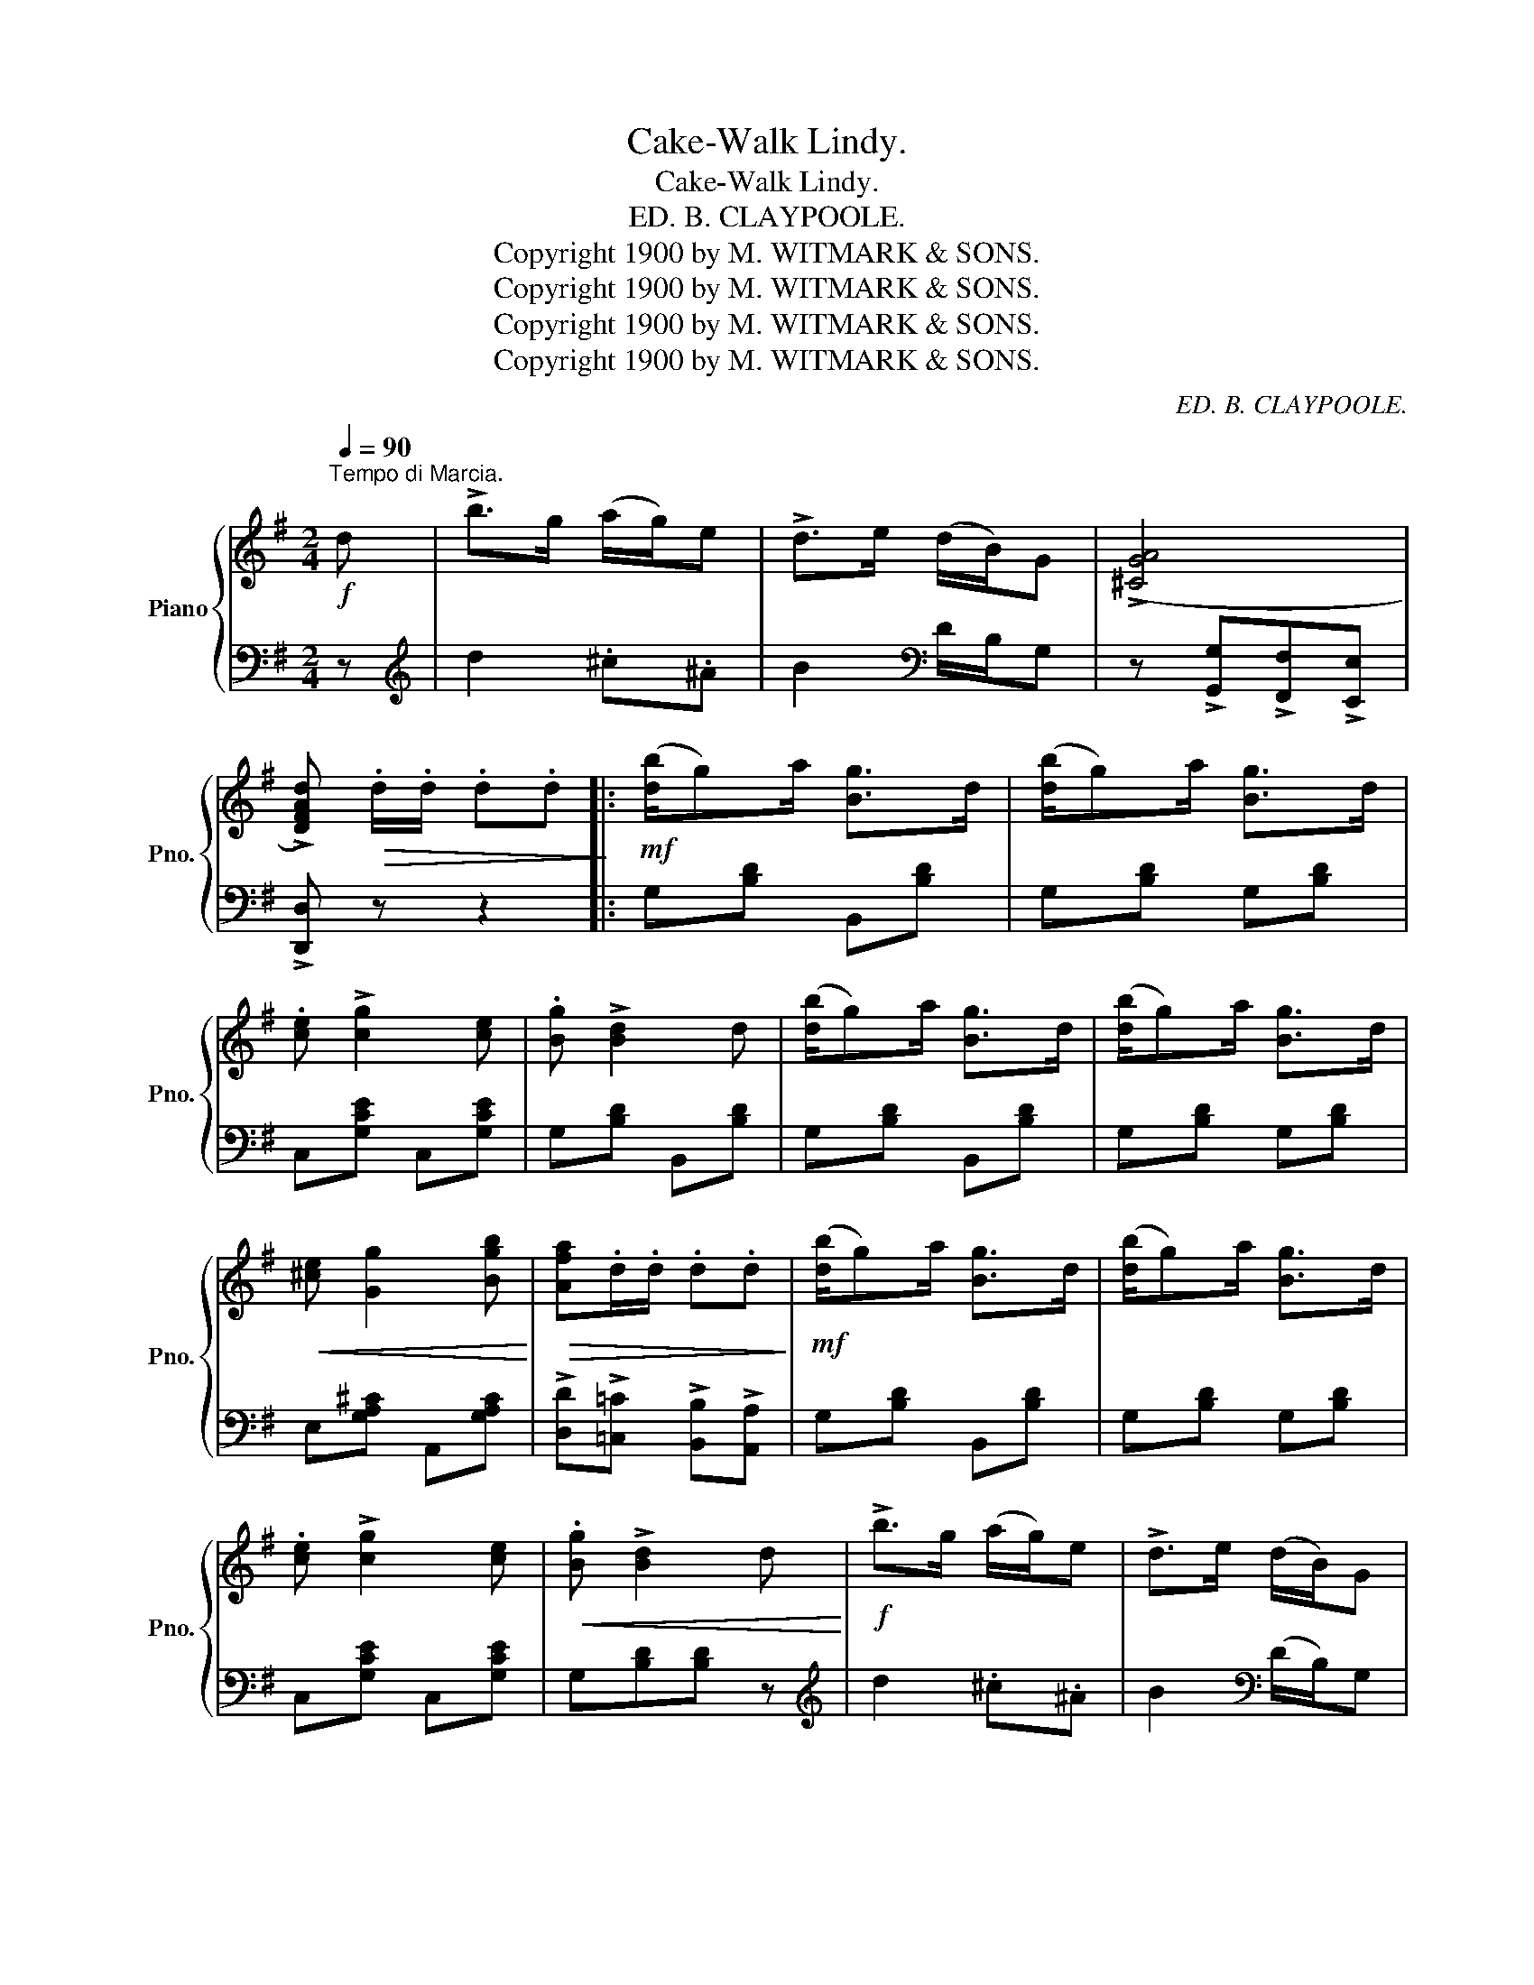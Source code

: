 X:1
T:Cake-Walk Lindy.
T:Cake-Walk Lindy.
T:ED. B. CLAYPOOLE.
T:Copyright 1900 by M. WITMARK &amp; SONS.
T:Copyright 1900 by M. WITMARK &amp; SONS.
T:Copyright 1900 by M. WITMARK &amp; SONS.
T:Copyright 1900 by M. WITMARK &amp; SONS.
C:ED. B. CLAYPOOLE.
Z:Copyright 1900 by M. WITMARK & SONS.
%%score { ( 1 4 ) | ( 2 3 ) }
L:1/8
Q:1/4=90
M:2/4
K:G
V:1 treble nm="Piano" snm="Pno."
V:4 treble 
V:2 bass 
V:3 bass 
V:1
"^Tempo di Marcia."!f! d | !>!b>g (a/g/)e | !>!d>e (d/B/)G | ((!>![^CGA]4 | %4
 !>![DFAd]))!>(! .d/.d/ .d.d!>)! |:!mf! ([db]/g)a/ [Bg]>d | ([db]/g)a/ [Bg]>d | %7
 .[ce] !>![cg]2 [ce] | .[Bg] !>![Bd]2 d | ([db]/g)a/ [Bg]>d | ([db]/g)a/ [Bg]>d | %11
!<(! [^ce] [Gg]2 [Bgb]!<)! |!>(! [Afa].d/.d/ .d.d!>)! |!mf! ([db]/g)a/ [Bg]>d | ([db]/g)a/ [Bg]>d | %15
 .[ce] !>![cg]2 [ce] |!<(! .[Bg] !>![Bd]2 d!<)! |!f! !>!b>g (a/g/)e | !>!d>e (d/B/)G | %19
!>(! ((!>![CDA]4!>)! |1 .[B,DG])) .d/.d/!mf! .d.d :|2 .[B,DG]!<(! d/d/ (^c/d/g/b/)!<)! |: %22
!ff! [dd']4 | [cc']2 [Aa]2 | [Bb]2 [Gg]2 | [Ff]2 [Ee]2 | (([Dd]3 [Ff])) | [Aa]2 [ee']2 | %28
!<(! [dd']4-!<)! | [dd'] [Bb][^A^a][Bb] | [dd']4 | [cc']2 [Aa]2 | [cc']4 | [Bb]2 [^G^g]2 | %34
 [Aa] !>![Ee]2 [Bb] | [Aa] !>![Dd]2 [Aa] | [Gg]z/(E/ DB,) |1 .G, d/d/ (^c/d/g/b/) :|2 %38
!<(! G, z!<)!!ff! [GBdg] ||[K:C][M:2/4]"^TRIO." [Gg] |:!mf! [cegc']4 | [Acea]2 [Gceg]2 | %42
 [^Fce]2 [Fcd]2 | (^GA) [^Fd][Fe] | [=Fd]2 [FB]2 | ([FA]/B)G/ [FA][FB] |!<(! (([C^D^FA]4!<)! | %47
!>(! .[CEG]))G/G/!>)! G[Gg] | [cegc']4 | [Acea]2 [Gceg]2 | [^Fce]2 [Fcd]2 | (^GA) [^Fd][Fe] | %52
 [=Fd]2 [FB]2 | [FA] [FB]2 [FG] | ((!>![FGd]4 |1!>(! [EGc]))G/G/ G [Gg]!>)! :|2 %56
 [EGc]!<(! [Gg][Aa][Bb]!<)! ||!f! [cc'][cc']- [cc']/(e/[cc']) | [Aa][Aa]- [Aa]/e/[Gg] | %59
 .d(g/^c/) .d(g/c/) | .d!<(! [G,G][A,A]!<)![B,B] |!ff! !>![Cc]>[B,B] [Cc][Dd] | %62
 [Ee] z!<(! ((!>![A^da]2 | .[Be^g]))!<)! z !>![egbe'] z | z!<(! [Gg][Aa][Bb]!<)! | %65
!ff! [cc'][cc']- [cc']/(e/[cc']) | [Aa][Aa]- [Aa]/e/[Gg] | .d(g/^c/) .d(g/c/) | %68
 .d!<(! [G,G][A,A]!<)![B,B] | !>![Cc]>[Dd] [Ee][Ff] | [Gg] z!ff!!<(! ((!>![c_e^fc']2 | %71
 [Bdgb])) z!<)! !>![gbd'g'] z | z!>(! G/G/ GG!>)! ||!mf! (g4 | f2 d2) | (e2 c2 | B2 A2) | (G3 B) | %78
 d2 a2 | g4- | g (Pe^de) | g4 | f2 d2 | f4 | e2 ^c2 | [^Fd] !>![FA]2 [Fe] | [=Fd] !>![FG]2 [FGd] | %87
 [EGc]z/(A/ GE) | C!<(! [Gg]/[Gg]/ [Gg][Gg]!<)! ||!fff! [cegc']4 | [Acea]2 [Gceg]2 | %91
 [E^Fce]2 [DFcd]2 | [^G^g][Aa][dd'][ee'] | [d=fbd']2 [Bfb]2 | [Afa]/[Bb][Gg]/ [Afa][Bfb] | %95
 (([Ac^d^fa]4 | [Gceg]))!<(!.[Gg]/.[Gg]/ .[Gg].[Gg]!<)! | [cegc']4 | [Acea]2 [Gceg]2 | %99
 [E^Fce]2 [DFcd]2 | [^G^g][Aa][dd'][ee'] | [d=fbd']2 [Bfb]2 | [Afa] [Bfb]2 [Gg] | %103
!<(! ((!>![dfd']4 | .[cec']))!<)! z !>![cegc'] |] %105
V:2
 z |[K:treble] d2 .^c.^A | B2[K:bass] D/B,/G, | z !>![G,,G,]!>![F,,F,]!>![E,,E,] | %4
 !>![D,,D,] z z2 |: G,[B,D] B,,[B,D] | G,[B,D] G,[B,D] | C,[G,CE] C,[G,CE] | G,[B,D] B,,[B,D] | %9
 G,[B,D] B,,[B,D] | G,[B,D] G,[B,D] | E,[G,A,^C] A,,[G,A,C] | %12
 !>![D,D]!>![=C,=C] !>![B,,B,]!>![A,,A,] | G,[B,D] B,,[B,D] | G,[B,D] G,[B,D] | C,[G,CE] C,[G,CE] | %16
 x3 z |[K:treble] d2 .^c.^A | B2[K:bass] (D/B,/)G, | z !>![D,,D,]!>![E,,E,]!>![F,,F,] |1 %20
 .[G,,G,] z z2 :|2 .[G,,G,] z z2 |: F,,[D,F,C] D,,[D,F,C] | F,,[D,F,C] D,,[D,F,C] | %24
 G,,[D,G,B,] D,,[D,G,B,] | G,,[D,G,B,] D,,[D,G,B,] | F,,[D,F,C] D,,[D,F,C] | %27
 F,,[D,F,C] [D,,D,][D,F,C] | !>![G,,G,]!>![F,,F,] !>![G,,G,]!>![B,,B,] | !>![D,D] z z2 | %30
 B,,[E,^G,D] E,,[E,G,D] | A,,[E,A,C] E,,[E,A,C] | A,,[D,F,C] D,,[D,F,C] | G,,[D,G,B,] E,,[E,B,D] | %34
 F,,[=G,A,^C] A,,[G,A,C] | D,,[D,F,=C] D,,[D,F,C] | [G,B,]z/(E,/ D,B,,) |1 .G,, z z2 :|2 %38
 G,, z [G,,,G,,] ||[K:C][M:2/4] z |: C,[E,G,C] G,,[E,G,C] | C,[E,G,C] G,,[E,G,C] | %42
 A,,[D,^F,C] D,,[D,F,C] | A,,[D,^F,C] D,,[D,F,C] | G,,[G,B,] A,,[G,B,] | D,[G,B,] G,,G, | %46
 z !>![C,,C,]!>![^D,,^D,]!>![^F,,^F,] | .[G,,G,] z z2 | C,[E,G,C] G,,[E,G,C] | %49
 C,[E,G,C] G,,[E,G,C] | A,,[D,^F,C] D,,[D,F,C] | A,,[D,^F,C] D,,[D,F,C] | G,,[G,B,] A,,[G,B,] | %53
 D,[G,B,] G,,G, | z [G,,G,][A,,A,][B,,B,] |1 [C,C]G,/G,/ G, z :|2 [C,C] z z2 || %57
 [C,C][C,C] z [C,C] | [A,,A,][A,,A,] z [G,,G,] | [G,B,F][G,^A,E] [G,B,F][G,A,E] | %60
 [G,B,F] [G,,,G,,][A,,,A,,][B,,,B,,] | !>![C,,C,]>[B,,,B,,] [C,,C,][D,,D,] | %62
 [E,,E,] z ((!>![F,,F,]2 | .[E,,E,])) z !>![E,,,E,,] z | z [G,,G,][A,,A,][B,,B,] | %65
 [C,C][C,C] z [C,C] | [A,,A,][A,,A,] z [G,,G,] | [G,B,F][G,^A,E] [G,B,F][G,A,E] | %68
 [G,B,F] [G,,,G,,][A,,,A,,][B,,,B,,] | !>![C,,C,]>[D,,D,] [E,,E,][F,,F,] | %70
 [G,,G,] z ((!>![_A,,_A,]2 | [G,,G,])) z !>![G,,,G,,] z | [G,,,G,,] z z2 || %73
 D,[F,G,B,] G,,[F,G,B,] | D,[F,G,B,] G,,[F,G,B,] | C,[E,G,C] G,,[E,G,C] | C,G, G,,G, | %77
 D,G, G,,[F,G,B,] | D,[F,G,B,] G,,[F,G,B,] | C,[E,G,C] G,,[E,G,C] | C,2 B,,2 | %81
 A,,[=G,A,^C] A,,[=G,A,C] | D,[F,A,D] D,[F,A,D] | G,,[F,G,B,] G,,[F,G,B,] | C,[E,G,C] A,,[A,^C] | %85
 D,[A,=C] D,[A,C] | G,,[G,B,] G,,[G,B,] | [C,G,C]z/(A,/ G,E,) | C, z z2 || C,[E,G,C] G,,[E,G,C] | %90
 C,[E,G,C] G,,[E,G,C] | A,,[D,^F,C] D,,[D,F,C] | A,,"^molto cres."[D,^F,C] D,,[D,F,C] | %93
 G,,[=F,G,B,] G,,[F,G,B,] | D,[F,G,B,] G,,[F,G,B,] | z !>![C,,C,]!>![^D,,^D,]!>![^F,,^F,] | %96
 .[G,,G,]!>![=F,,=F,]!>![E,,E,]!>![D,,D,] | C,[E,G,C] G,,[E,G,C] | C,[E,G,C] G,,[E,G,C] | %99
 A,,[D,^F,C] D,,[D,F,C] | A,,[D,^F,C]"^molto           cres." D,,[D,F,C] | %101
 D,[=F,G,B,] G,,[F,G,B,] | D,[F,G,B,] G,,[F,G,B,] | z !>![G,,G,]!>![A,,A,]!>![B,,B,] | %104
 .[C,C] z !>![C,,C,] |] %105
V:3
 x |[K:treble] x4 | x2[K:bass] x2 | x4 | x4 |: x4 | x4 | x4 | x4 | x4 | x4 | x4 | x4 | x4 | x4 | %15
 x4 | G,[B,D][B,D] x |[K:treble] x4 | x2[K:bass] x2 | x4 |1 x4 :|2 x4 |: x4 | x4 | x4 | x4 | x4 | %27
 x4 | x4 | x4 | x4 | x4 | x4 | x4 | x4 | x4 | x4 |1 x4 :|2 x3 ||[K:C][M:2/4] x |: x4 | x4 | x4 | %43
 x4 | x4 | x4 | x4 | x4 | x4 | x4 | x4 | x4 | x4 | x4 | x4 |1 x4 :|2 x4 || x4 | x4 | x4 | x4 | x4 | %62
 x4 | x4 | x4 | x4 | x4 | x4 | x4 | x4 | x4 | x4 | x4 || x4 | x4 | x4 | x4 | x4 | x4 | x4 | %80
 C,[E,G,C] B,,[E,^G,=D] | x4 | x4 | x4 | x4 | x4 | x4 | x4 | x4 || x4 | x4 | x4 | x4 | x4 | x4 | %95
 x4 | x4 | x4 | x4 | x4 | x4 | x4 | x4 | x4 | x3 |] %105
V:4
 x | x4 | x4 | x4 | x4 |: x4 | x4 | x4 | x4 | x4 | x4 | x4 | x4 | x4 | x4 | x4 | x4 | x4 | x4 | %19
 x4 |1 x4 :|2 x4 |: z [fa]/[fa]/ [fa][fa] | z [fa]z[df] | z [dg]z[Bd] | z [Bd]z[GB] | %26
 z [FAc]/[FAc]/ [FAc] z | z [cd]z[fc'] | z [gb]/[gb]/ [gb][gb] | x4 | z [^gb]/[gb]/ [gb][gb] | %31
 z [ea]z[ce] | z [fa]/[fa]/ [fa][fa] | z [dg]z[de] | x4 | x4 | x4 |1 x4 :|2 x3 ||[K:C][M:2/4] x |: %40
 x4 | x4 | x4 | x4 | x4 | x4 | x4 | x4 | x4 | x4 | x4 | x4 | x4 | x4 | x4 |1 x4 :|2 x4 || x4 | x4 | %59
 x4 | x4 | x4 | x4 | x4 | x4 | x4 | x4 | x4 | x4 | x4 | x4 | x4 | x4 || z [GB]/[GB]/ [GB][GB] | %74
 z [GB]z[FG] | z [EG]z[EG] | z [CE]z[CE] | z [DF]/[DF]/ [DF] z | z [GB]z[Bf] | z z [ce][ce] | %80
 z x3 | z [A^ce]/[Ace]/ [Ace][Ace] | z [Ad]z[FA] | z [GB]/[GB]/ [GB][GB] | z [Gc]z[GA] | x4 | x4 | %87
 x4 | x4 || x4 | x4 | x4 | x4 | x4 | x4 | x4 | x4 | x4 | x4 | x4 | x4 | x4 | x4 | x4 | x3 |] %105

